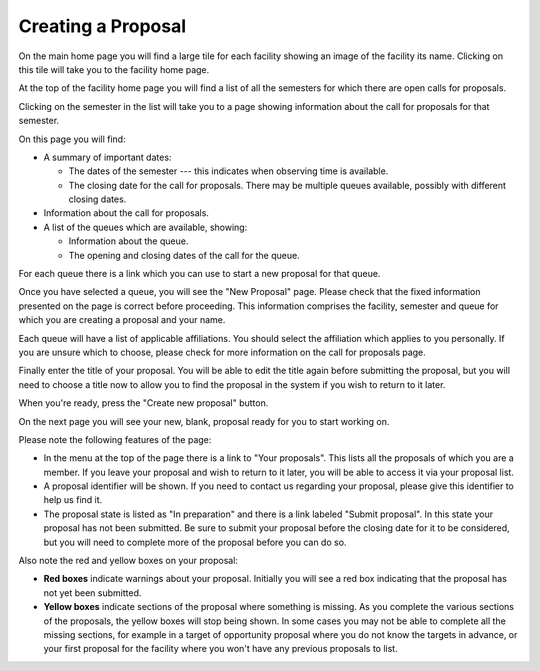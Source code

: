 Creating a Proposal
===================

On the main home page you will find a large tile for each facility
showing an image of the facility its name.
Clicking on this tile will take you to the facility home page.

At the top of the facility home page you will find a list
of all the semesters for which there are open calls for proposals.

.. image:: image/facility_home_small.png
    :target: image/facility_home_large.png

Clicking on the semester in the list will take you to a page
showing information about the call for proposals for that
semester.

On this page you will find:

* A summary of important dates:

  * The dates of the semester --- this
    indicates when observing time is available.

  * The closing date for the call for proposals.  There may be
    multiple queues available, possibly with different closing dates.

* Information about the call for proposals.

* A list of the queues which are available, showing:

  * Information about the queue.

  * The opening and closing dates of the call for the queue.

For each queue there is a link which you can use to start a new
proposal for that queue.

.. image:: image/call_view_small.png
    :target: image/call_view_large.png

Once you have selected a queue, you will see the "New Proposal" page.
Please check that the fixed information presented on the page is correct
before proceeding.
This information comprises the facility, semester and queue for which
you are creating a proposal and your name.

Each queue will have a list of applicable affiliations.
You should select the affiliation which applies to you personally.
If you are unsure which to choose, please check for more information
on the call for proposals page.

Finally enter the title of your proposal.  You will be able to
edit the title again before submitting the proposal, but you will
need to choose a title now to allow you to find the proposal
in the system if you wish to return to it later.

When you're ready, press the "Create new proposal" button.

.. image:: image/proposal_new_small.png
    :target: image/proposal_new_large.png

On the next page you will see your new, blank, proposal
ready for you to start working on.

Please note the following features of the page:

* In the menu at the top of the page there is a link to
  "Your proposals".
  This lists all the proposals of which you are a
  member.  If you leave your proposal and wish to return
  to it later, you will be able to access it via your proposal list.

* A proposal identifier will be shown.
  If you need to contact us regarding your proposal, please
  give this identifier to help us find it.

* The proposal state is listed as "In preparation" and there is
  a link labeled "Submit proposal".
  In this state your proposal has not been submitted.
  Be sure to submit your proposal before the closing date
  for it to be considered, but you will need to complete more
  of the proposal before you can do so.

Also note the red and yellow boxes on your proposal:

* **Red boxes** indicate warnings about your proposal.
  Initially you will see a red box indicating that the proposal
  has not yet been submitted.

* **Yellow boxes** indicate sections of the proposal where something
  is missing.
  As you complete the various sections of the proposals,
  the yellow boxes will stop being shown.
  In some cases you may not be able to complete all the missing
  sections, for example in a target of opportunity proposal
  where you do not know the targets in advance,
  or your first proposal for the facility where you won't have
  any previous proposals to list.

.. image:: image/proposal_view_small.png
    :target: image/proposal_view_large.png

